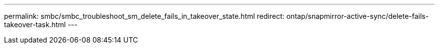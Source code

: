 ---
permalink: smbc/smbc_troubleshoot_sm_delete_fails_in_takeover_state.html
redirect: ontap/snapmirror-active-sync/delete-fails-takeover-task.html
---